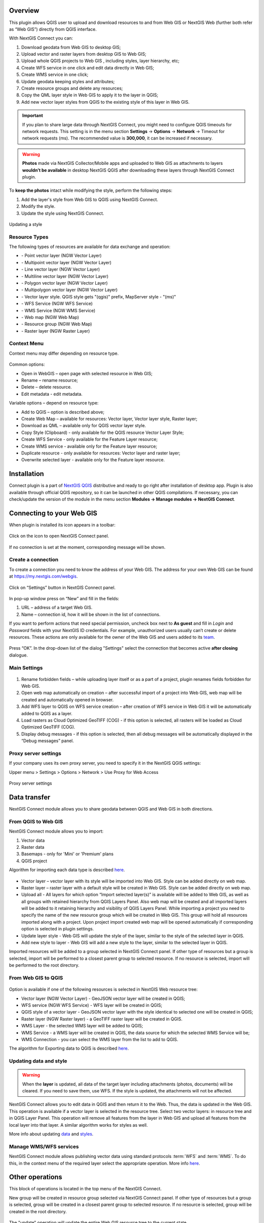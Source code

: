 .. sectionauthor:: Екатерина Петруненко <ekaterina.petrunenko@nextgis.com>
.. sectionauthor:: Роман Гайнуллов <roman.gainullov@nextgis.com>

.. _ng_connect_overview:
    
Overview 
=========

This plugin allows QGIS user to upload and download resources to and from Web GIS or NextGIS Web (further both refer as “Web GIS”) directly from QGIS interface.

With NextGIS Connect you can:

1.	Download geodata from Web GIS to desktop GIS;
2.	Upload vector and raster layers from desktop GIS to Web GIS;
3.	Upload whole QGIS projects to Web GIS , including styles, layer hierarchy, etc;
4.	Create WFS service in one click and edit data directly in Web GIS;
5.      Create WMS service in one click;
6.	Update geodata keeping styles and attributes;
7.	Create resource groups and delete any resources;
8.      Copy the QML layer style in Web GIS to apply it to the layer in QGIS;
9.      Add new vector layer styles from QGIS to the existing style of this layer in Web GIS.


.. important::
	If you plan to share large data through NextGIS Connect, you might need to configure QGIS timeouts for network requests. This setting is in the menu section **Settings** -> **Options** -> **Network** -> Timeout for network requests (ms). The recommended value is **300,000**, it can be increased if necessary.


.. warning::

   **Photos** made via NextGIS Collector/Mobile apps and uploaded to Web GIS as attachments to layers **wouldn’t be available** in desktop NextGIS QGIS after downloading these layers through NextGIS Connect plugin.

To **keep the photos** intact while modifying the style, perform the following steps:

1. Add the layer's style from Web GIS to QGIS using NextGIS Connect.
2. Modify the style.
3. Update the style using NextGIS Connect.

.. figure:: _static/ngconnect_modify_keep_photo_en.png
   :align: center
   :width: 20cm   
   
   Updating a style


.. _ng_connect_types:

Resource Types
-----------------

The following types of resources are available for data exchange and operation:

.. |resource_vector_point| image:: _static/nextgis_connect/vector_layer_point.png
.. |resource_vector_mpoint| image:: _static/nextgis_connect/vector_layer_mpoint.png
.. |resource_vector_line| image:: _static/nextgis_connect/vector_layer_line.png
.. |resource_vector_mline| image:: _static/nextgis_connect/vector_layer_mline.png
.. |resource_vector_polygon| image:: _static/nextgis_connect/vector_layer_polygon.png
.. |resource_vector_mpolygon| image:: _static/nextgis_connect/vector_layer_mpolygon.png
.. |resource_wfs| image:: _static/nextgis_connect/resource_wfs.png
.. |resource_wms| image:: _static/nextgis_connect/resource_wms.png
.. |resource_style| image:: _static/nextgis_connect/resource_style.png
.. |resource_webmap| image:: _static/nextgis_connect/resource_webmap.png
.. |resource_group| image:: _static/nextgis_connect/resource_group.png
.. |raster_layer| image:: _static/raster_layer.png
- |resource_vector_point| - Point vector layer (NGW Vector Layer)
- |resource_vector_mpoint| - Multipoint vector layer (NGW Vector Layer)
- |resource_vector_line| - Line vector layer (NGW Vector Layer)
- |resource_vector_line| - Multiline vector layer (NGW Vector Layer)
- |resource_vector_polygon| - Polygon vector layer (NGW Vector Layer)
- |resource_vector_mpolygon| - Multipolygon vector layer (NGW Vector Layer)
- |resource_style| - Vector layer style. QGIS style gets "(qgis)" prefix, MapServer style - "(ms)"
- |resource_wfs| - WFS Service (NGW WFS Service)
- |resource_wms| - WMS Service (NGW WMS Service)
- |resource_webmap| - Web map (NGW Web Map)
- |resource_group| - Resource group (NGW Web Map)
- |raster_layer| - Raster layer (NGW Raster Layer)


.. _ng_connect_cont_menu:

Context Menu
-------------

Context menu may differ depending on resource type.

.. figure:: _static/context_menu.png
   :align: center

Common options:

-	Open in WebGIS – open page with selected resource in Web GIS;

-	Rename – rename resource;

-	Delete – delete resource.

-       Edit metadata - edit metadata.


Variable options – depend on resource type:

-	Add to QGIS – option is described above;

-	Create Web Map – available for resources: Vector layer, Vector layer style, Raster layer;

-	Download as QML – available only for QGIS vector layer style.

-       Copy Style (Clipboard) - only available for the QGIS resource Vector Layer Style;

-       Create WFS Service - only available for the Feature Layer resource;

-       Create WMS service - available only for the Feature layer resource;

-       Duplicate resource - only available for resources: Vector layer and raster layer;

-       Overwrite selected layer - available only for the Feature layer resource.




.. _ng_connect_install:

Installation
=============
   
Connect plugin is a part of `NextGIS QGIS <http://nextgis.com/nextgis-qgis/>`_ distributive and ready to go right after installation of desktop app. Plugin is also available through official QGIS repository, so it can be launched in other QGIS compilations. If necessary, you can check/update the version of the module in the menu section **Modules -> Manage modules -> NextGIS Connect**.


.. _ng_connect_connection:

Сonnecting to your Web GIS
==========================

When plugin is installed its icon appears in a toolbar:

.. figure:: _static/logo.png
   :align: center

Click on the icon to open NextGIS Connect panel.

.. figure:: _static/panel.png
   :align: center

If no connection is set at the moment, corresponding message will be shown.

.. figure:: _static/panel_no_connections.png
   :align: center
   
   
.. _ng_connect_new_connection:

Create a connection
-------------------

To create a connection you need to know the address of your Web GIS. The address for your own Web GIS can be found at https://my.nextgis.com/webgis. 

.. figure:: _static/my_nextgis.png
   :align: center

Click on “Settings” button in NextGIS Connect panel.

.. figure:: _static/call_settings.png
   :align: center

In pop-up window press on “New” and fill in the fields:

1.	URL – address of a target Web GIS.
2.	Name – connection id, how it will be shown in the list of connections.

If you want to perform actions that need special permission, uncheck box next to **As guest** and fill in *Login* and *Password* fields with your NextGIS ID credentials. For example, unauthorized users usually can’t create or delete resources. These actions are only available for the owner of the Web GIS and users added to its `team <https://docs.nextgis.com/docs_ngcom/source/create.html#team-management>`_.

.. figure:: _static/connection_settings.png
   :align: center

Press “OK”. In the drop-down list of the dialog "Settings" select the connection that becomes active **after closing** dialogue.


.. _ng_connect_main_settings:

Main Settings
-------------

.. figure:: _static/settings.png
   :align: center

1. Rename forbidden fields – while uploading layer itself or as a part of a project, plugin renames fields forbidden for Web GIS.

2. Open web map automatically on creation – after successful import of a project into Web GIS, web map will be created and automatically opened in browser. 

3. Add WFS layer to QGIS on WFS service creation – after creation of WFS service in Web GIS it will be automatically added to QGIS as a layer.

4. Load rasters as Cloud Optimized GeoTIFF (COG) - if this option is selected, all rasters will be loaded as Cloud Optimized GeoTIFF (COG).

5. Display debug messages - if this option is selected, then all debug messages will be automatically displayed in the “Debug messages” panel.



.. _ng_connect_proxy:

Proxy server settings
----------------------

If your company uses its own proxy server, you need to specify it in the NextGIS QGIS settings:

Upper menu > Settings > Options > Network > Use Proxy for Web Access

.. figure:: _static/nextgis_connect/proxy.jpg
   :align: center
   :alt: Proxy server settings
   
   Proxy server settings


.. _ng_connect_data_transfer:

Data transfer
=============

NextGIS Connect module allows you to share geodata between QGIS and Web GIS in both directions.

.. _ng_connect_import:

From QGIS to Web GIS 
---------------------

NextGIS Connect module allows you to import:

1. Vector data
2. Raster data
3. Basemaps - only for 'Mini' or 'Premium' plans
4. QGIS project

Algorithm for importing each data type is described `here <https://docs.nextgis.com/docs_ngcom/source/ngqgis_connect.html#creating-and-uploading-data>`_.

.. figure:: _static/add_to_ngw.png
   :align: center

- Vector layer – vector layer with its style will be imported into Web GIS. Style can be added directly on web map.
- Raster layer – raster layer with a default style will be created in Web GIS. Style can be added directly on web map.
- Upload all - All layers for which option “Import selected layer(s)” is available will be added to Web GIS, as well as all groups with retained hierarchy from QGIS Layers Panel. Also web map will be created and all imported layers will be added to it retaining hierarchy and visibility of QGIS Layers Panel. While importing a project you need to specify the name of the new resource group which will be created in Web GIS. This group will hold all resources imported along with a project. Upon project import created web map will be opened automatically if corresponding option is selected in plugin settings.
- Update layer style - Web GIS will update the style of the layer, similar to the style of the selected layer in QGIS.
- Add new style to layer - Web GIS will add a new style to the layer, similar to the selected layer in QGIS.

Imported resources will be added to a group selected in NextGIS Connect panel. If other type of resources but a group is selected, import will be performed to a closest parent group to selected resource. If no resource is selected, import will be performed to the root directory.


.. _ng_connect_export:

From Web GIS to QGIS
----------------------

.. figure:: _static/add_to_qgis.png
   :align: center


Option is available if one of the following resources is selected in NextGIS Web resource tree:

- Vector layer (NGW Vector Layer) |resource_vector| - GeoJSON vector layer will be created in QGIS;
- WFS service (NGW WFS Service) |resource_wfs| - WFS layer will be created in QGIS;
- QGIS style of a vector layer |resource_style| - GeoJSON vector layer with the style identical to selected one will be created in QGIS;
- Raster layer (NGW Raster layer)  |raster_layer|  - a GeoTIFF raster layer will be created in QGIS.
- WMS Layer - the selected WMS layer will be added to QGIS;
- WMS Service - a WMS layer will be created in QGIS, the data source for which the selected WMS Service will be;
- WMS Connection - you can select the WMS layer from the list to add to QGIS.

.. |resource_vector| image:: _static/resource_vector.png

.. |resource_wfs| image:: _static/resource_wfs.png


The algorithm for Exporting data to QGIS is described `here <https://docs.nextgis.com/docs_ngcom/source/ngqgis_connect.html#exporting-data>`_.


.. _ng_connect_update_data:

Updating data and style
-----------------------

.. warning:: 
   When the **layer** is updated, all data of the target layer including attachments (photos, documents) will be cleared. If you need to save them, use WFS. If the style is updated, the attachments will not be affected.

NextGIS Connect allows you to edit data in QGIS and then return it to the Web.
Thus, the data is updated in the Web GIS.
This operation is available if a vector layer is selected in the resource tree.
Select two vector layers: in resource tree and in QGIS Layer Panel. This operation will remove all features from the layer in Web GIS and upload all features from the local layer into that layer. A similar algorithm works for styles as well.

More info about updating `data <https://docs.nextgis.com/docs_ngcom/source/ngqgis_connect.html#updating-data>`_ and `styles <https://docs.nextgis.com/docs_ngcom/source/ngqgis_connect.html#updating-style>`_.


.. _ng_connect_wfs_wms:

Manage WMS/WFS services
------------------------

NextGIS Connect module allows publishing vector data using standard protocols :term:`WFS` and :term:`WMS`.
To do this, in the context menu of the required layer select the appropriate operation.
More info `here <https://docs.nextgis.com/docs_ngcom/source/ngqgis_connect.html#creating-wfs-and-wfs-services>`_.


.. _ng_connect_res_group:

Other operations
=================

This block of operations is located in the top menu of the NextGIS Connect.

New group will be created in resource group selected via NextGIS Connect panel. If other type of resources but a group is selected, group will be created in a closest parent group to selected resource. If no resource is selected, group will be created in the root directory.

.. figure:: _static/create_group.png
   :align: center


The "update" operation will update the entire Web GIS resource tree to the current state.

.. figure:: _static/reload.png
   :align: center


Option is available if web map (NGW Web Map) is selected in NextGIS Connect resource tree. Map will be opened in a new tab of default browser.


"Delete" a resource permanently deletes the selected geodata.
